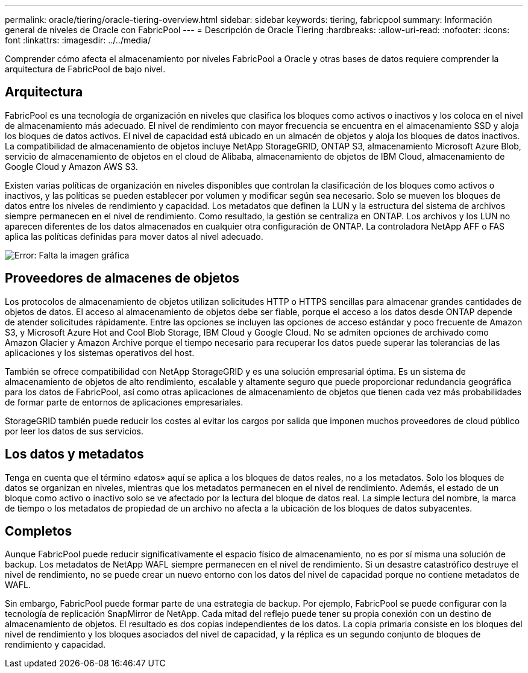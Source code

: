 ---
permalink: oracle/tiering/oracle-tiering-overview.html 
sidebar: sidebar 
keywords: tiering, fabricpool 
summary: Información general de niveles de Oracle con FabricPool 
---
= Descripción de Oracle Tiering
:hardbreaks:
:allow-uri-read: 
:nofooter: 
:icons: font
:linkattrs: 
:imagesdir: ../../media/


[role="lead"]
Comprender cómo afecta el almacenamiento por niveles FabricPool a Oracle y otras bases de datos requiere comprender la arquitectura de FabricPool de bajo nivel.



== Arquitectura

FabricPool es una tecnología de organización en niveles que clasifica los bloques como activos o inactivos y los coloca en el nivel de almacenamiento más adecuado. El nivel de rendimiento con mayor frecuencia se encuentra en el almacenamiento SSD y aloja los bloques de datos activos. El nivel de capacidad está ubicado en un almacén de objetos y aloja los bloques de datos inactivos. La compatibilidad de almacenamiento de objetos incluye NetApp StorageGRID, ONTAP S3, almacenamiento Microsoft Azure Blob, servicio de almacenamiento de objetos en el cloud de Alibaba, almacenamiento de objetos de IBM Cloud, almacenamiento de Google Cloud y Amazon AWS S3.

Existen varias políticas de organización en niveles disponibles que controlan la clasificación de los bloques como activos o inactivos, y las políticas se pueden establecer por volumen y modificar según sea necesario. Solo se mueven los bloques de datos entre los niveles de rendimiento y capacidad. Los metadatos que definen la LUN y la estructura del sistema de archivos siempre permanecen en el nivel de rendimiento. Como resultado, la gestión se centraliza en ONTAP. Los archivos y los LUN no aparecen diferentes de los datos almacenados en cualquier otra configuración de ONTAP. La controladora NetApp AFF o FAS aplica las políticas definidas para mover datos al nivel adecuado.

image:oracle-fp_image1.png["Error: Falta la imagen gráfica"]



== Proveedores de almacenes de objetos

Los protocolos de almacenamiento de objetos utilizan solicitudes HTTP o HTTPS sencillas para almacenar grandes cantidades de objetos de datos. El acceso al almacenamiento de objetos debe ser fiable, porque el acceso a los datos desde ONTAP depende de atender solicitudes rápidamente. Entre las opciones se incluyen las opciones de acceso estándar y poco frecuente de Amazon S3, y Microsoft Azure Hot and Cool Blob Storage, IBM Cloud y Google Cloud. No se admiten opciones de archivado como Amazon Glacier y Amazon Archive porque el tiempo necesario para recuperar los datos puede superar las tolerancias de las aplicaciones y los sistemas operativos del host.

También se ofrece compatibilidad con NetApp StorageGRID y es una solución empresarial óptima. Es un sistema de almacenamiento de objetos de alto rendimiento, escalable y altamente seguro que puede proporcionar redundancia geográfica para los datos de FabricPool, así como otras aplicaciones de almacenamiento de objetos que tienen cada vez más probabilidades de formar parte de entornos de aplicaciones empresariales.

StorageGRID también puede reducir los costes al evitar los cargos por salida que imponen muchos proveedores de cloud público por leer los datos de sus servicios.



== Los datos y metadatos

Tenga en cuenta que el término «datos» aquí se aplica a los bloques de datos reales, no a los metadatos. Solo los bloques de datos se organizan en niveles, mientras que los metadatos permanecen en el nivel de rendimiento. Además, el estado de un bloque como activo o inactivo solo se ve afectado por la lectura del bloque de datos real. La simple lectura del nombre, la marca de tiempo o los metadatos de propiedad de un archivo no afecta a la ubicación de los bloques de datos subyacentes.



== Completos

Aunque FabricPool puede reducir significativamente el espacio físico de almacenamiento, no es por sí misma una solución de backup. Los metadatos de NetApp WAFL siempre permanecen en el nivel de rendimiento. Si un desastre catastrófico destruye el nivel de rendimiento, no se puede crear un nuevo entorno con los datos del nivel de capacidad porque no contiene metadatos de WAFL.

Sin embargo, FabricPool puede formar parte de una estrategia de backup. Por ejemplo, FabricPool se puede configurar con la tecnología de replicación SnapMirror de NetApp. Cada mitad del reflejo puede tener su propia conexión con un destino de almacenamiento de objetos. El resultado es dos copias independientes de los datos. La copia primaria consiste en los bloques del nivel de rendimiento y los bloques asociados del nivel de capacidad, y la réplica es un segundo conjunto de bloques de rendimiento y capacidad.
